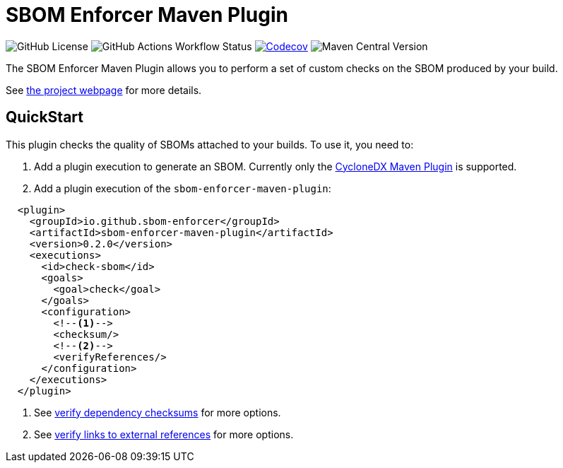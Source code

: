 ////
// Copyright © 2025 Christian Grobmeier, Piotr P. Karwasz
//
// Licensed under the Apache License, Version 2.0 (the "License");
// you may not use this file except in compliance with the License.
// You may obtain a copy of the License at
//
//     https://apache.org/licenses/LICENSE-2.0
//
// Unless required by applicable law or agreed to in writing, software
// distributed under the License is distributed on an "AS IS" BASIS,
// WITHOUT WARRANTIES OR CONDITIONS OF ANY KIND, either express or implied.
// See the License for the specific language governing permissions and
// limitations under the License.
////
= SBOM Enforcer Maven Plugin

image:https://img.shields.io/github/license/sbom-enforcer/sbom-enforcer[GitHub License]
image:https://img.shields.io/github/actions/workflow/status/sbom-enforcer/sbom-enforcer/build.yaml[GitHub Actions Workflow Status]
image:https://codecov.io/gh/sbom-enforcer/sbom-enforcer/graph/badge.svg?token=B7X35ZAM2W[Codecov,link=https://codecov.io/gh/sbom-enforcer/sbom-enforcer]
image:https://img.shields.io/maven-central/v/io.github.sbom-enforcer/sbom-enforcer-maven-plugin[Maven Central Version]

The SBOM Enforcer Maven Plugin allows you to perform a set of custom checks on the SBOM produced by your build.

See
https://sbom-enforcer.github.io/maven-plugin/index.html[the project webpage] for more details.

== QuickStart

This plugin checks the quality of SBOMs attached to your builds.
To use it, you need to:

. Add a plugin execution to generate an SBOM.
Currently only the
https://github.com/CycloneDX/cyclonedx-maven-plugin[CycloneDX Maven Plugin]
is supported.
. Add a plugin execution of the `sbom-enforcer-maven-plugin`:

[source,xml]
----
  <plugin>
    <groupId>io.github.sbom-enforcer</groupId>
    <artifactId>sbom-enforcer-maven-plugin</artifactId>
    <version>0.2.0</version>
    <executions>
      <id>check-sbom</id>
      <goals>
        <goal>check</goal>
      </goals>
      <configuration>
        <!--1-->
        <checksum/>
        <!--2-->
        <verifyReferences/>
      </configuration>
    </executions>
  </plugin>
----
<1> See https://sbom-enforcer.github.io/maven-plugin/usage.html#verify-dependency-checksums[verify dependency checksums] for more options.
<2> See https://sbom-enforcer.github.io/maven-plugin/usage.html#verify-links-to-external-references[verify links to external references] for more options.
